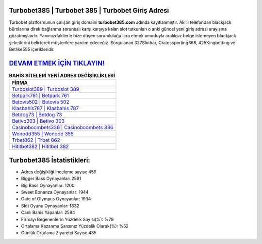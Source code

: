 ﻿Turbobet385 | Turbobet 385 | Turbobet Giriş Adresi
===================================

.. image:: images/turbobet-giris.jpg
   :width: 600
   
Turbobet platformunun çalışan giriş domaini **turbobet385.com** adında kayıtlanmıştır. Akıllı telefondan blackjack bürolarına direk bağlanma sorunsalı karşı karşıya kalan slot tutkunları o anki güncel yeni giriş adresi arayışına gözatmışlardır. Yanımızdakilerle bize düşen sorumluluğu icra etmek umuduyla aralıksız belge istemeyen blackjack şirketlerini belirterek müşterilere yardım edeceğiz. Sorgulanan 327Slotbar, Cratossporting368, 425Kingbetting ve Betlike555 içerikleridir.

`DEVAM ETMEK İÇİN TIKLAYIN! <https://cutt.ly/QwVVg2Vk>`_
==============

.. list-table:: **BAHİS SİTELERİ YENİ ADRES DEĞİŞİKLİKLERİ**
   :widths: 100
   :header-rows: 1

   * - FİRMA
   * - `Turboslot389 | Turboslot 389 <turboslot389-turboslot-389-turboslot-giris-adresi.html>`_
   * - `Betpark761 | Betpark 761 <betpark761-betpark-761-betpark-giris-adresi.html>`_
   * - `Betovis502 | Betovis 502 <betovis502-betovis-502-betovis-giris-adresi.html>`_	 
   * - `Klasbahis787 | Klasbahis 787 <klasbahis787-klasbahis-787-klasbahis-giris-adresi.html>`_	 
   * - `Betdog73 | Betdog 73 <betdog73-betdog-73-betdog-giris-adresi.html>`_ 
   * - `Betivo303 | Betivo 303 <betivo303-betivo-303-betivo-giris-adresi.html>`_
   * - `Casinoboombets336 | Casinoboombets 336 <casinoboombets336-casinoboombets-336-casinoboombets-giris-adresi.html>`_	 
   * - `Wonodd355 | Wonodd 355 <wonodd355-wonodd-355-wonodd-giris-adresi.html>`_
   * - `Trbet862 | Trbet 862 <trbet862-trbet-862-trbet-giris-adresi.html>`_
   * - `Hititbet382 | Hititbet 382 <hititbet382-hititbet-382-hititbet-giris-adresi.html>`_
	 
Turbobet385 İstatistikleri:
===================================	 
* Adres değişikliği inceleme sayısı: 459
* Bigger Bass Oynayanlar: 2591
* Big Bass Oynayanlar: 1200
* Sweet Bonanza Oynayanlar: 1944
* Gate of Olympus Oynayanlar: 1934
* Slot Oyunu Oynayanlar: 1832
* Canlı Bahis Yapanlar: 2594
* Firmayı Beğenenlerin Yüzdelik Sayısı(%): %79
* Ortalama Kazanma Şansınız Yüzdelik Olarak(%): %52
* Günlük Ortalama Ziyaretçi Sayısı: 485
